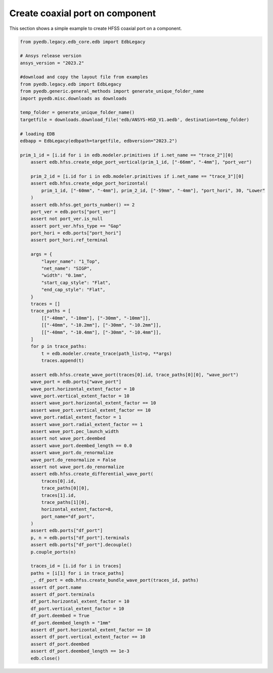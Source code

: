 Create coaxial port on component
================================
This section shows a simple example to create HFSS coaxial port on a component.

.. autosummary::
   :toctree: _autosummary

.. code:: python



    from pyedb.legacy.edb_core.edb import EdbLegacy

    # Ansys release version
    ansys_version = "2023.2"

    #download and copy the layout file from examples
    from pyedb.legacy.edb import EdbLegacy
    from pyedb.generic.general_methods import generate_unique_folder_name
    import pyedb.misc.downloads as downloads

    temp_folder = generate_unique_folder_name()
    targetfile = downloads.download_file('edb/ANSYS-HSD_V1.aedb', destination=temp_folder)

    # loading EDB
    edbapp = EdbLegacy(edbpath=targetfile, edbversion="2023.2")

    prim_1_id = [i.id for i in edb.modeler.primitives if i.net_name == "trace_2"][0]
        assert edb.hfss.create_edge_port_vertical(prim_1_id, ["-66mm", "-4mm"], "port_ver")

        prim_2_id = [i.id for i in edb.modeler.primitives if i.net_name == "trace_3"][0]
        assert edb.hfss.create_edge_port_horizontal(
            prim_1_id, ["-60mm", "-4mm"], prim_2_id, ["-59mm", "-4mm"], "port_hori", 30, "Lower"
        )
        assert edb.hfss.get_ports_number() == 2
        port_ver = edb.ports["port_ver"]
        assert not port_ver.is_null
        assert port_ver.hfss_type == "Gap"
        port_hori = edb.ports["port_hori"]
        assert port_hori.ref_terminal

        args = {
            "layer_name": "1_Top",
            "net_name": "SIGP",
            "width": "0.1mm",
            "start_cap_style": "Flat",
            "end_cap_style": "Flat",
        }
        traces = []
        trace_paths = [
            [["-40mm", "-10mm"], ["-30mm", "-10mm"]],
            [["-40mm", "-10.2mm"], ["-30mm", "-10.2mm"]],
            [["-40mm", "-10.4mm"], ["-30mm", "-10.4mm"]],
        ]
        for p in trace_paths:
            t = edb.modeler.create_trace(path_list=p, **args)
            traces.append(t)

        assert edb.hfss.create_wave_port(traces[0].id, trace_paths[0][0], "wave_port")
        wave_port = edb.ports["wave_port"]
        wave_port.horizontal_extent_factor = 10
        wave_port.vertical_extent_factor = 10
        assert wave_port.horizontal_extent_factor == 10
        assert wave_port.vertical_extent_factor == 10
        wave_port.radial_extent_factor = 1
        assert wave_port.radial_extent_factor == 1
        assert wave_port.pec_launch_width
        assert not wave_port.deembed
        assert wave_port.deembed_length == 0.0
        assert wave_port.do_renormalize
        wave_port.do_renormalize = False
        assert not wave_port.do_renormalize
        assert edb.hfss.create_differential_wave_port(
            traces[0].id,
            trace_paths[0][0],
            traces[1].id,
            trace_paths[1][0],
            horizontal_extent_factor=8,
            port_name="df_port",
        )
        assert edb.ports["df_port"]
        p, n = edb.ports["df_port"].terminals
        assert edb.ports["df_port"].decouple()
        p.couple_ports(n)

        traces_id = [i.id for i in traces]
        paths = [i[1] for i in trace_paths]
        _, df_port = edb.hfss.create_bundle_wave_port(traces_id, paths)
        assert df_port.name
        assert df_port.terminals
        df_port.horizontal_extent_factor = 10
        df_port.vertical_extent_factor = 10
        df_port.deembed = True
        df_port.deembed_length = "1mm"
        assert df_port.horizontal_extent_factor == 10
        assert df_port.vertical_extent_factor == 10
        assert df_port.deembed
        assert df_port.deembed_length == 1e-3
        edb.close()